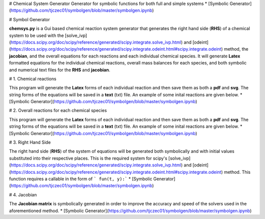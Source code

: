 # Chemical System Generator
Generator for symbolic functions for both full and simple systems
* [Symbolic Generator](https://github.com/tjczec01/symbolgen/blob/master/symbolgen.ipynb)

# Symbol Generator

**chemsys.py** is a Gui based chemical reaction system generator that generates the right hand side (**RHS**) of a chemical system to be used with the [solve_ivp](https://docs.scipy.org/doc/scipy/reference/generated/scipy.integrate.solve_ivp.html) and [odeint](https://docs.scipy.org/doc/scipy/reference/generated/scipy.integrate.odeint.html#scipy.integrate.odeint)  method, the **jacobian**, and the overall equations for each reactions and each individual chemical species. It will generate **Latex** formatted equations for the individual chemical reactions, overall mass balances for each species, and both symbolic and numerical text files for the **RHS** and **jacobian**.

# 1. Chemical reactions

This program will generate the **Latex** forms of each individual reaction and then save them as both a **pdf** and **svg**. The string forms of the equations will be saved in a **text** (txt) file. An example of some inital reactions are given below.
* [Symbolic Generator](https://github.com/tjczec01/symbolgen/blob/master/symbolgen.ipynb)

# 2. Overall reactions for each chemical species

This program will generate the **Latex** forms of each individual reaction and then save them as both a **pdf** and **svg**. The string forms of the equations will be saved in a **text** (txt) file. An example of some inital reactions are given below.
* [Symbolic Generator](https://github.com/tjczec01/symbolgen/blob/master/symbolgen.ipynb)

# 3. Right Hand Side 


The right hand side (**RHS**) of the system of equations will be generated both symbolically and with initial values substituted into their respective places. This is the required system for scipy's [solve_ivp](https://docs.scipy.org/doc/scipy/reference/generated/scipy.integrate.solve_ivp.html) and [odeint](https://docs.scipy.org/doc/scipy/reference/generated/scipy.integrate.odeint.html#scipy.integrate.odeint) method. This function requires a callable in the form of  ``` fun(t, y):```
* [Symbolic Generator](https://github.com/tjczec01/symbolgen/blob/master/symbolgen.ipynb)

# 4. Jacobian 

The **Jacobian matrix** is symbolically generated in order to improve the accuracy and speed of the solvers used in the aforementioned method.
* [Symbolic Generator](https://github.com/tjczec01/symbolgen/blob/master/symbolgen.ipynb)


